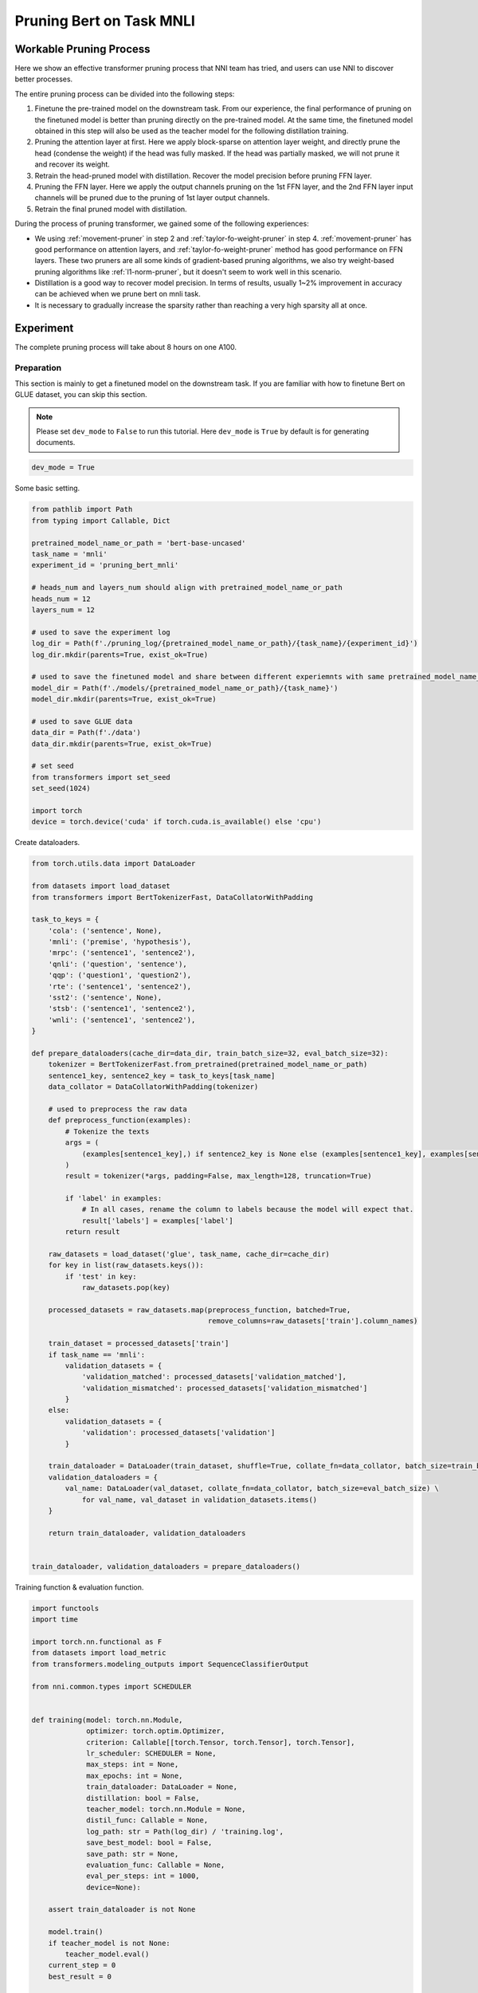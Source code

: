 
.. DO NOT EDIT.
.. THIS FILE WAS AUTOMATICALLY GENERATED BY SPHINX-GALLERY.
.. TO MAKE CHANGES, EDIT THE SOURCE PYTHON FILE:
.. "tutorials/pruning_bert_glue.py"
.. LINE NUMBERS ARE GIVEN BELOW.

.. only:: html

    .. note::
        :class: sphx-glr-download-link-note

        :ref:`Go to the end <sphx_glr_download_tutorials_pruning_bert_glue.py>`
        to download the full example code

.. rst-class:: sphx-glr-example-title

.. _sphx_glr_tutorials_pruning_bert_glue.py:


Pruning Bert on Task MNLI
=========================

Workable Pruning Process
------------------------

Here we show an effective transformer pruning process that NNI team has tried, and users can use NNI to discover better processes.

The entire pruning process can be divided into the following steps:

1. Finetune the pre-trained model on the downstream task. From our experience,
   the final performance of pruning on the finetuned model is better than pruning directly on the pre-trained model.
   At the same time, the finetuned model obtained in this step will also be used as the teacher model for the following
   distillation training.
2. Pruning the attention layer at first. Here we apply block-sparse on attention layer weight,
   and directly prune the head (condense the weight) if the head was fully masked.
   If the head was partially masked, we will not prune it and recover its weight.
3. Retrain the head-pruned model with distillation. Recover the model precision before pruning FFN layer.
4. Pruning the FFN layer. Here we apply the output channels pruning on the 1st FFN layer,
   and the 2nd FFN layer input channels will be pruned due to the pruning of 1st layer output channels.
5. Retrain the final pruned model with distillation.

During the process of pruning transformer, we gained some of the following experiences:

* We using :ref:`movement-pruner` in step 2 and :ref:`taylor-fo-weight-pruner` in step 4. :ref:`movement-pruner` has good performance on attention layers,
  and :ref:`taylor-fo-weight-pruner` method has good performance on FFN layers. These two pruners are all some kinds of gradient-based pruning algorithms,
  we also try weight-based pruning algorithms like :ref:`l1-norm-pruner`, but it doesn't seem to work well in this scenario.
* Distillation is a good way to recover model precision. In terms of results, usually 1~2% improvement in accuracy can be achieved when we prune bert on mnli task.
* It is necessary to gradually increase the sparsity rather than reaching a very high sparsity all at once.

Experiment
----------

The complete pruning process will take about 8 hours on one A100.

Preparation
^^^^^^^^^^^

This section is mainly to get a finetuned model on the downstream task.
If you are familiar with how to finetune Bert on GLUE dataset, you can skip this section.

.. note::

    Please set ``dev_mode`` to ``False`` to run this tutorial. Here ``dev_mode`` is ``True`` by default is for generating documents.

.. GENERATED FROM PYTHON SOURCE LINES 48-51

.. code-block:: default


    dev_mode = True








.. GENERATED FROM PYTHON SOURCE LINES 52-53

Some basic setting.

.. GENERATED FROM PYTHON SOURCE LINES 53-84

.. code-block:: default


    from pathlib import Path
    from typing import Callable, Dict

    pretrained_model_name_or_path = 'bert-base-uncased'
    task_name = 'mnli'
    experiment_id = 'pruning_bert_mnli'

    # heads_num and layers_num should align with pretrained_model_name_or_path
    heads_num = 12
    layers_num = 12

    # used to save the experiment log
    log_dir = Path(f'./pruning_log/{pretrained_model_name_or_path}/{task_name}/{experiment_id}')
    log_dir.mkdir(parents=True, exist_ok=True)

    # used to save the finetuned model and share between different experiemnts with same pretrained_model_name_or_path and task_name
    model_dir = Path(f'./models/{pretrained_model_name_or_path}/{task_name}')
    model_dir.mkdir(parents=True, exist_ok=True)

    # used to save GLUE data
    data_dir = Path(f'./data')
    data_dir.mkdir(parents=True, exist_ok=True)

    # set seed
    from transformers import set_seed
    set_seed(1024)

    import torch
    device = torch.device('cuda' if torch.cuda.is_available() else 'cpu')








.. GENERATED FROM PYTHON SOURCE LINES 85-86

Create dataloaders.

.. GENERATED FROM PYTHON SOURCE LINES 86-152

.. code-block:: default


    from torch.utils.data import DataLoader

    from datasets import load_dataset
    from transformers import BertTokenizerFast, DataCollatorWithPadding

    task_to_keys = {
        'cola': ('sentence', None),
        'mnli': ('premise', 'hypothesis'),
        'mrpc': ('sentence1', 'sentence2'),
        'qnli': ('question', 'sentence'),
        'qqp': ('question1', 'question2'),
        'rte': ('sentence1', 'sentence2'),
        'sst2': ('sentence', None),
        'stsb': ('sentence1', 'sentence2'),
        'wnli': ('sentence1', 'sentence2'),
    }

    def prepare_dataloaders(cache_dir=data_dir, train_batch_size=32, eval_batch_size=32):
        tokenizer = BertTokenizerFast.from_pretrained(pretrained_model_name_or_path)
        sentence1_key, sentence2_key = task_to_keys[task_name]
        data_collator = DataCollatorWithPadding(tokenizer)

        # used to preprocess the raw data
        def preprocess_function(examples):
            # Tokenize the texts
            args = (
                (examples[sentence1_key],) if sentence2_key is None else (examples[sentence1_key], examples[sentence2_key])
            )
            result = tokenizer(*args, padding=False, max_length=128, truncation=True)

            if 'label' in examples:
                # In all cases, rename the column to labels because the model will expect that.
                result['labels'] = examples['label']
            return result

        raw_datasets = load_dataset('glue', task_name, cache_dir=cache_dir)
        for key in list(raw_datasets.keys()):
            if 'test' in key:
                raw_datasets.pop(key)

        processed_datasets = raw_datasets.map(preprocess_function, batched=True,
                                              remove_columns=raw_datasets['train'].column_names)

        train_dataset = processed_datasets['train']
        if task_name == 'mnli':
            validation_datasets = {
                'validation_matched': processed_datasets['validation_matched'],
                'validation_mismatched': processed_datasets['validation_mismatched']
            }
        else:
            validation_datasets = {
                'validation': processed_datasets['validation']
            }

        train_dataloader = DataLoader(train_dataset, shuffle=True, collate_fn=data_collator, batch_size=train_batch_size)
        validation_dataloaders = {
            val_name: DataLoader(val_dataset, collate_fn=data_collator, batch_size=eval_batch_size) \
                for val_name, val_dataset in validation_datasets.items()
        }

        return train_dataloader, validation_dataloaders


    train_dataloader, validation_dataloaders = prepare_dataloaders()





.. rst-class:: sphx-glr-script-out

 .. code-block:: none

    Found cached dataset glue (/home/xinzhang3/bug_fix/nni/examples/tutorials/data/glue/mnli/1.0.0/dacbe3125aa31d7f70367a07a8a9e72a5a0bfeb5fc42e75c9db75b96da6053ad)
      0%|          | 0/5 [00:00<?, ?it/s]    100%|##########| 5/5 [00:00<00:00, 788.20it/s]
    Loading cached processed dataset at /home/xinzhang3/bug_fix/nni/examples/tutorials/data/glue/mnli/1.0.0/dacbe3125aa31d7f70367a07a8a9e72a5a0bfeb5fc42e75c9db75b96da6053ad/cache-6170cf3cbeabd188.arrow
    Loading cached processed dataset at /home/xinzhang3/bug_fix/nni/examples/tutorials/data/glue/mnli/1.0.0/dacbe3125aa31d7f70367a07a8a9e72a5a0bfeb5fc42e75c9db75b96da6053ad/cache-fbf1ad5678db2046.arrow
    Loading cached processed dataset at /home/xinzhang3/bug_fix/nni/examples/tutorials/data/glue/mnli/1.0.0/dacbe3125aa31d7f70367a07a8a9e72a5a0bfeb5fc42e75c9db75b96da6053ad/cache-bab43ce8e7d4879b.arrow




.. GENERATED FROM PYTHON SOURCE LINES 153-154

Training function & evaluation function.

.. GENERATED FROM PYTHON SOURCE LINES 154-279

.. code-block:: default


    import functools
    import time

    import torch.nn.functional as F
    from datasets import load_metric
    from transformers.modeling_outputs import SequenceClassifierOutput

    from nni.common.types import SCHEDULER


    def training(model: torch.nn.Module,
                 optimizer: torch.optim.Optimizer,
                 criterion: Callable[[torch.Tensor, torch.Tensor], torch.Tensor],
                 lr_scheduler: SCHEDULER = None,
                 max_steps: int = None,
                 max_epochs: int = None,
                 train_dataloader: DataLoader = None,
                 distillation: bool = False,
                 teacher_model: torch.nn.Module = None,
                 distil_func: Callable = None,
                 log_path: str = Path(log_dir) / 'training.log',
                 save_best_model: bool = False,
                 save_path: str = None,
                 evaluation_func: Callable = None,
                 eval_per_steps: int = 1000,
                 device=None):

        assert train_dataloader is not None

        model.train()
        if teacher_model is not None:
            teacher_model.eval()
        current_step = 0
        best_result = 0

        total_epochs = max_steps // len(train_dataloader) + 1 if max_steps else max_epochs if max_epochs else 3
        total_steps = max_steps if max_steps else total_epochs * len(train_dataloader)

        print(f'Training {total_epochs} epochs, {total_steps} steps...')

        for current_epoch in range(total_epochs):
            for batch in train_dataloader:
                if current_step >= total_steps:
                    return
                batch.to(device)
                outputs = model(**batch)
                loss = outputs.loss

                if distillation:
                    assert teacher_model is not None
                    with torch.no_grad():
                        teacher_outputs = teacher_model(**batch)
                    distil_loss = distil_func(outputs, teacher_outputs)
                    loss = 0.1 * loss + 0.9 * distil_loss

                loss = criterion(loss, None)
                optimizer.zero_grad()
                loss.backward()
                optimizer.step()

                # per step schedule
                if lr_scheduler:
                    lr_scheduler.step()

                current_step += 1

                if current_step % eval_per_steps == 0 or current_step % len(train_dataloader) == 0:
                    result = evaluation_func(model) if evaluation_func else None
                    with (log_path).open('a+') as f:
                        msg = '[{}] Epoch {}, Step {}: {}\n'.format(time.asctime(time.localtime(time.time())), current_epoch, current_step, result)
                        f.write(msg)
                    # if it's the best model, save it.
                    if save_best_model and (result is None or best_result < result['default']):
                        assert save_path is not None
                        torch.save(model.state_dict(), save_path)
                        best_result = None if result is None else result['default']


    def distil_loss_func(stu_outputs: SequenceClassifierOutput, tea_outputs: SequenceClassifierOutput, encoder_layer_idxs=[]):
        encoder_hidden_state_loss = []
        for i, idx in enumerate(encoder_layer_idxs[:-1]):
            encoder_hidden_state_loss.append(F.mse_loss(stu_outputs.hidden_states[i], tea_outputs.hidden_states[idx]))
        logits_loss = F.kl_div(F.log_softmax(stu_outputs.logits / 2, dim=-1), F.softmax(tea_outputs.logits / 2, dim=-1), reduction='batchmean') * (2 ** 2)

        distil_loss = 0
        for loss in encoder_hidden_state_loss:
            distil_loss += loss
        distil_loss += logits_loss
        return distil_loss


    def evaluation(model: torch.nn.Module, validation_dataloaders: Dict[str, DataLoader] = None, device=None):
        assert validation_dataloaders is not None
        training = model.training
        model.eval()

        is_regression = task_name == 'stsb'
        metric = load_metric('glue', task_name)

        result = {}
        default_result = 0
        for val_name, validation_dataloader in validation_dataloaders.items():
            for batch in validation_dataloader:
                batch.to(device)
                outputs = model(**batch)
                predictions = outputs.logits.argmax(dim=-1) if not is_regression else outputs.logits.squeeze()
                metric.add_batch(
                    predictions=predictions,
                    references=batch['labels'],
                )
            result[val_name] = metric.compute()
            default_result += result[val_name].get('f1', result[val_name].get('accuracy', 0))
        result['default'] = default_result / len(result)

        model.train(training)
        return result


    evaluation_func = functools.partial(evaluation, validation_dataloaders=validation_dataloaders, device=device)


    def fake_criterion(loss, _):
        return loss








.. GENERATED FROM PYTHON SOURCE LINES 280-281

Prepare pre-trained model and finetuning on downstream task.

.. GENERATED FROM PYTHON SOURCE LINES 281-321

.. code-block:: default


    from torch.optim import Adam
    from torch.optim.lr_scheduler import LambdaLR
    from transformers import BertForSequenceClassification


    def create_pretrained_model():
        is_regression = task_name == 'stsb'
        num_labels = 1 if is_regression else (3 if task_name == 'mnli' else 2)
        model = BertForSequenceClassification.from_pretrained(pretrained_model_name_or_path, num_labels=num_labels)
        model.bert.config.output_hidden_states = True
        return model


    def create_finetuned_model():
        finetuned_model = create_pretrained_model().to(device)
        finetuned_model_state_path = Path(model_dir) / 'finetuned_model_state.pth'

        if finetuned_model_state_path.exists():
            finetuned_model.load_state_dict(torch.load(finetuned_model_state_path, map_location=device))
        elif dev_mode:
            pass
        else:
            steps_per_epoch = len(train_dataloader)
            training_epochs = 3
            optimizer = Adam(finetuned_model.parameters(), lr=3e-5, eps=1e-8)

            def lr_lambda(current_step: int):
                return max(0.0, float(training_epochs * steps_per_epoch - current_step) / float(training_epochs * steps_per_epoch))

            lr_scheduler = LambdaLR(optimizer, lr_lambda)
            training(finetuned_model, optimizer, fake_criterion, lr_scheduler=lr_scheduler,
                     max_epochs=training_epochs, train_dataloader=train_dataloader, log_path=log_dir / 'finetuning_on_downstream.log',
                     save_best_model=True, save_path=finetuned_model_state_path, evaluation_func=evaluation_func, device=device)
        return finetuned_model


    finetuned_model = create_finetuned_model()






.. rst-class:: sphx-glr-script-out

 .. code-block:: none

    Some weights of the model checkpoint at bert-base-uncased were not used when initializing BertForSequenceClassification: ['cls.predictions.decoder.weight', 'cls.predictions.transform.LayerNorm.bias', 'cls.seq_relationship.weight', 'cls.predictions.transform.LayerNorm.weight', 'cls.predictions.transform.dense.bias', 'cls.predictions.bias', 'cls.seq_relationship.bias', 'cls.predictions.transform.dense.weight']
    - This IS expected if you are initializing BertForSequenceClassification from the checkpoint of a model trained on another task or with another architecture (e.g. initializing a BertForSequenceClassification model from a BertForPreTraining model).
    - This IS NOT expected if you are initializing BertForSequenceClassification from the checkpoint of a model that you expect to be exactly identical (initializing a BertForSequenceClassification model from a BertForSequenceClassification model).
    Some weights of BertForSequenceClassification were not initialized from the model checkpoint at bert-base-uncased and are newly initialized: ['classifier.weight', 'classifier.bias']
    You should probably TRAIN this model on a down-stream task to be able to use it for predictions and inference.




.. GENERATED FROM PYTHON SOURCE LINES 322-329

Pruning
^^^^^^^
According to experience, it is easier to achieve good results by pruning the attention part and the FFN part in stages.
Of course, pruning together can also achieve the similar effect, but more parameter adjustment attempts are required.
So in this section, we do pruning in stages.

First, we prune the attention layer with MovementPruner.

.. GENERATED FROM PYTHON SOURCE LINES 329-389

.. code-block:: default


    steps_per_epoch = len(train_dataloader)

    # Set training steps/epochs for pruning.

    if not dev_mode:
        total_epochs = 4
        total_steps = total_epochs * steps_per_epoch
        warmup_steps = 1 * steps_per_epoch
        cooldown_steps = 1 * steps_per_epoch
    else:
        total_epochs = 1
        total_steps = 3
        warmup_steps = 1
        cooldown_steps = 1

    # Initialize evaluator used by MovementPruner.

    import nni
    from nni.compression.pytorch import TorchEvaluator

    movement_training = functools.partial(training, train_dataloader=train_dataloader,
                                          log_path=log_dir / 'movement_pruning.log',
                                          evaluation_func=evaluation_func, device=device)
    traced_optimizer = nni.trace(Adam)(finetuned_model.parameters(), lr=3e-5, eps=1e-8)

    def lr_lambda(current_step: int):
        if current_step < warmup_steps:
            return float(current_step) / warmup_steps
        return max(0.0, float(total_steps - current_step) / float(total_steps - warmup_steps))

    traced_scheduler = nni.trace(LambdaLR)(traced_optimizer, lr_lambda)
    evaluator = TorchEvaluator(movement_training, traced_optimizer, fake_criterion, traced_scheduler)

    # Apply block-soft-movement pruning on attention layers.
    # Note that block sparse is introduced by `sparse_granularity='auto'`, and only support `bert`, `bart`, `t5` right now.

    from nni.compression.pytorch.pruning import MovementPruner

    config_list = [{
        'op_types': ['Linear'],
        'op_partial_names': ['bert.encoder.layer.{}.attention'.format(i) for i in range(layers_num)],
        'sparsity': 0.1
    }]

    pruner = MovementPruner(model=finetuned_model,
                            config_list=config_list,
                            evaluator=evaluator,
                            training_epochs=total_epochs,
                            training_steps=total_steps,
                            warm_up_step=warmup_steps,
                            cool_down_beginning_step=total_steps - cooldown_steps,
                            regular_scale=10,
                            movement_mode='soft',
                            sparse_granularity='auto')
    _, attention_masks = pruner.compress()
    pruner.show_pruned_weights()

    torch.save(attention_masks, Path(log_dir) / 'attention_masks.pth')





.. rst-class:: sphx-glr-script-out

 .. code-block:: none

    Did not bind any model, no need to unbind model.
    Training 1 epochs, 3 steps...
    You're using a BertTokenizerFast tokenizer. Please note that with a fast tokenizer, using the `__call__` method is faster than using a method to encode the text followed by a call to the `pad` method to get a padded encoding.
    /anaconda/envs/bug_fix/lib/python3.9/site-packages/torch/optim/lr_scheduler.py:132: UserWarning: Seems like `optimizer.step()` has been overridden after learning rate scheduler initialization. Please, make sure to call `optimizer.step()` before `lr_scheduler.step()`. See more details at https://pytorch.org/docs/stable/optim.html#how-to-adjust-learning-rate
      warnings.warn("Seems like `optimizer.step()` has been overridden after learning rate scheduler "
    Did not bind any model, no need to unbind model.




.. GENERATED FROM PYTHON SOURCE LINES 390-394

Load a new finetuned model to do speedup, you can think of this as using the finetuned state to initialize the pruned model weights.
Note that nni speedup don't support replacing attention module, so here we manully replace the attention module.

If the head is entire masked, physically prune it and create config_list for FFN pruning.

.. GENERATED FROM PYTHON SOURCE LINES 394-424

.. code-block:: default


    attention_pruned_model = create_finetuned_model().to(device)
    attention_masks = torch.load(Path(log_dir) / 'attention_masks.pth')

    ffn_config_list = []
    layer_remained_idxs = []
    module_list = []
    for i in range(0, layers_num):
        prefix = f'bert.encoder.layer.{i}.'
        value_mask: torch.Tensor = attention_masks[prefix + 'attention.self.value']['weight']
        head_mask = (value_mask.reshape(heads_num, -1).sum(-1) == 0.).to("cpu")
        head_idxs = torch.arange(len(head_mask))[head_mask].long().tolist()
        print(f'layer {i} prune {len(head_idxs)} head: {head_idxs}')
        if len(head_idxs) != heads_num:
            attention_pruned_model.bert.encoder.layer[i].attention.prune_heads(head_idxs)
            module_list.append(attention_pruned_model.bert.encoder.layer[i])
            # The final ffn weight remaining ratio is the half of the attention weight remaining ratio.
            # This is just an empirical configuration, you can use any other method to determine this sparsity.
            sparsity = 1 - (1 - len(head_idxs) / heads_num) * 0.5
            # here we use a simple sparsity schedule, we will prune ffn in 12 iterations, each iteration prune `sparsity_per_iter`.
            sparsity_per_iter = 1 - (1 - sparsity) ** (1 / 12)
            ffn_config_list.append({
                'op_names': [f'bert.encoder.layer.{len(layer_remained_idxs)}.intermediate.dense'],
                'sparsity': sparsity_per_iter
            })
            layer_remained_idxs.append(i)

    attention_pruned_model.bert.encoder.layer = torch.nn.ModuleList(module_list)
    distil_func = functools.partial(distil_loss_func, encoder_layer_idxs=layer_remained_idxs)





.. rst-class:: sphx-glr-script-out

 .. code-block:: none

    Some weights of the model checkpoint at bert-base-uncased were not used when initializing BertForSequenceClassification: ['cls.predictions.decoder.weight', 'cls.predictions.transform.LayerNorm.bias', 'cls.seq_relationship.weight', 'cls.predictions.transform.LayerNorm.weight', 'cls.predictions.transform.dense.bias', 'cls.predictions.bias', 'cls.seq_relationship.bias', 'cls.predictions.transform.dense.weight']
    - This IS expected if you are initializing BertForSequenceClassification from the checkpoint of a model trained on another task or with another architecture (e.g. initializing a BertForSequenceClassification model from a BertForPreTraining model).
    - This IS NOT expected if you are initializing BertForSequenceClassification from the checkpoint of a model that you expect to be exactly identical (initializing a BertForSequenceClassification model from a BertForSequenceClassification model).
    Some weights of BertForSequenceClassification were not initialized from the model checkpoint at bert-base-uncased and are newly initialized: ['classifier.weight', 'classifier.bias']
    You should probably TRAIN this model on a down-stream task to be able to use it for predictions and inference.
    layer 0 prune 0 head: []
    layer 1 prune 0 head: []
    layer 2 prune 0 head: []
    layer 3 prune 0 head: []
    layer 4 prune 0 head: []
    layer 5 prune 0 head: []
    layer 6 prune 0 head: []
    layer 7 prune 0 head: []
    layer 8 prune 0 head: []
    layer 9 prune 0 head: []
    layer 10 prune 0 head: []
    layer 11 prune 0 head: []




.. GENERATED FROM PYTHON SOURCE LINES 425-426

Retrain the attention pruned model with distillation.

.. GENERATED FROM PYTHON SOURCE LINES 426-452

.. code-block:: default


    if not dev_mode:
        total_epochs = 5
        total_steps = None
        distillation = True
    else:
        total_epochs = 1
        total_steps = 1
        distillation = False

    teacher_model = create_finetuned_model()
    optimizer = Adam(attention_pruned_model.parameters(), lr=3e-5, eps=1e-8)

    def lr_lambda(current_step: int):
        return max(0.0, float(total_epochs * steps_per_epoch - current_step) / float(total_epochs * steps_per_epoch))

    lr_scheduler = LambdaLR(optimizer, lr_lambda)
    at_model_save_path = log_dir / 'attention_pruned_model_state.pth'
    training(attention_pruned_model, optimizer, fake_criterion, lr_scheduler=lr_scheduler, max_epochs=total_epochs,
             max_steps=total_steps, train_dataloader=train_dataloader, distillation=distillation, teacher_model=teacher_model,
             distil_func=distil_func, log_path=log_dir / 'retraining.log', save_best_model=True, save_path=at_model_save_path,
             evaluation_func=evaluation_func, device=device)

    if not dev_mode:
        attention_pruned_model.load_state_dict(torch.load(at_model_save_path))





.. rst-class:: sphx-glr-script-out

 .. code-block:: none

    Some weights of the model checkpoint at bert-base-uncased were not used when initializing BertForSequenceClassification: ['cls.predictions.decoder.weight', 'cls.predictions.transform.LayerNorm.bias', 'cls.seq_relationship.weight', 'cls.predictions.transform.LayerNorm.weight', 'cls.predictions.transform.dense.bias', 'cls.predictions.bias', 'cls.seq_relationship.bias', 'cls.predictions.transform.dense.weight']
    - This IS expected if you are initializing BertForSequenceClassification from the checkpoint of a model trained on another task or with another architecture (e.g. initializing a BertForSequenceClassification model from a BertForPreTraining model).
    - This IS NOT expected if you are initializing BertForSequenceClassification from the checkpoint of a model that you expect to be exactly identical (initializing a BertForSequenceClassification model from a BertForSequenceClassification model).
    Some weights of BertForSequenceClassification were not initialized from the model checkpoint at bert-base-uncased and are newly initialized: ['classifier.weight', 'classifier.bias']
    You should probably TRAIN this model on a down-stream task to be able to use it for predictions and inference.
    Training 1 epochs, 1 steps...




.. GENERATED FROM PYTHON SOURCE LINES 453-457

Iterative pruning FFN with TaylorFOWeightPruner in 12 iterations.
Finetuning 3000 steps after each pruning iteration, then finetuning 2 epochs after pruning finished.

NNI will support per-step-pruning-schedule in the future, then can use an pruner to replace the following code.

.. GENERATED FROM PYTHON SOURCE LINES 457-538

.. code-block:: default


    if not dev_mode:
        total_epochs = 7
        total_steps = None
        taylor_pruner_steps = 1000
        steps_per_iteration = 3000
        total_pruning_steps = 36000
        distillation = True
    else:
        total_epochs = 1
        total_steps = 6
        taylor_pruner_steps = 2
        steps_per_iteration = 2
        total_pruning_steps = 4
        distillation = False

    from nni.compression.pytorch.pruning import TaylorFOWeightPruner
    from nni.compression.pytorch.speedup import ModelSpeedup

    distil_training = functools.partial(training, train_dataloader=train_dataloader, distillation=distillation,
                                        teacher_model=teacher_model, distil_func=distil_func, device=device)
    traced_optimizer = nni.trace(Adam)(attention_pruned_model.parameters(), lr=3e-5, eps=1e-8)
    evaluator = TorchEvaluator(distil_training, traced_optimizer, fake_criterion)

    current_step = 0
    best_result = 0
    init_lr = 3e-5

    dummy_input = torch.rand(8, 128, 768).to(device)

    attention_pruned_model.train()
    for current_epoch in range(total_epochs):
        for batch in train_dataloader:
            if total_steps and current_step >= total_steps:
                break
            # pruning with TaylorFOWeightPruner & reinitialize optimizer
            if current_step % steps_per_iteration == 0 and current_step < total_pruning_steps:
                check_point = attention_pruned_model.state_dict()
                pruner = TaylorFOWeightPruner(attention_pruned_model, ffn_config_list, evaluator, taylor_pruner_steps)
                _, ffn_masks = pruner.compress()
                renamed_ffn_masks = {}
                # rename the masks keys, because we only speedup the bert.encoder
                for model_name, targets_mask in ffn_masks.items():
                    renamed_ffn_masks[model_name.split('bert.encoder.')[1]] = targets_mask
                pruner._unwrap_model()
                attention_pruned_model.load_state_dict(check_point)
                ModelSpeedup(attention_pruned_model.bert.encoder, dummy_input, renamed_ffn_masks).speedup_model()
                optimizer = Adam(attention_pruned_model.parameters(), lr=init_lr)

            batch.to(device)
            # manually schedule lr
            for params_group in optimizer.param_groups:
                params_group['lr'] = (1 - current_step / (total_epochs * steps_per_epoch)) * init_lr

            outputs = attention_pruned_model(**batch)
            loss = outputs.loss

            # distillation
            if distillation:
                assert teacher_model is not None
                with torch.no_grad():
                    teacher_outputs = teacher_model(**batch)
                distil_loss = distil_func(outputs, teacher_outputs)
                loss = 0.1 * loss + 0.9 * distil_loss

            optimizer.zero_grad()
            loss.backward()
            optimizer.step()

            current_step += 1

            if current_step % 1000 == 0 or current_step % len(train_dataloader) == 0:
                result = evaluation_func(attention_pruned_model)
                with (log_dir / 'ffn_pruning.log').open('a+') as f:
                    msg = '[{}] Epoch {}, Step {}: {}\n'.format(time.asctime(time.localtime(time.time())),
                                                                current_epoch, current_step, result)
                    f.write(msg)
                if current_step >= total_pruning_steps and best_result < result['default']:
                    torch.save(attention_pruned_model, log_dir / 'best_model.pth')
                    best_result = result['default']





.. rst-class:: sphx-glr-script-out

 .. code-block:: none

    Did not bind any model, no need to unbind model.
    Training 1 epochs, 2 steps...
    no multi-dimension masks found.
    throw some args away when calling the function "view"
    throw some args away when calling the function "view"
    throw some args away when calling the function "view"
    throw some args away when calling the function "view"
    throw some args away when calling the function "view"
    throw some args away when calling the function "view"
    throw some args away when calling the function "view"
    throw some args away when calling the function "view"
    throw some args away when calling the function "view"
    throw some args away when calling the function "view"
    throw some args away when calling the function "view"
    throw some args away when calling the function "view"
    throw some args away when calling the function "view"
    throw some args away when calling the function "view"
    throw some args away when calling the function "view"
    throw some args away when calling the function "view"
    throw some args away when calling the function "view"
    throw some args away when calling the function "view"
    throw some args away when calling the function "view"
    throw some args away when calling the function "view"
    throw some args away when calling the function "view"
    throw some args away when calling the function "view"
    throw some args away when calling the function "view"
    throw some args away when calling the function "view"
    throw some args away when calling the function "view"
    throw some args away when calling the function "view"
    throw some args away when calling the function "view"
    throw some args away when calling the function "view"
    throw some args away when calling the function "view"
    throw some args away when calling the function "view"
    throw some args away when calling the function "view"
    throw some args away when calling the function "view"
    throw some args away when calling the function "view"
    throw some args away when calling the function "view"
    throw some args away when calling the function "view"
    throw some args away when calling the function "view"
    throw some args away when calling the function "view"
    throw some args away when calling the function "view"
    throw some args away when calling the function "view"
    throw some args away when calling the function "view"
    throw some args away when calling the function "view"
    throw some args away when calling the function "view"
    throw some args away when calling the function "view"
    throw some args away when calling the function "view"
    throw some args away when calling the function "view"
    throw some args away when calling the function "view"
    throw some args away when calling the function "view"
    throw some args away when calling the function "view"
    throw some args away when calling the function "view"
    throw some args away when calling the function "view"
    throw some args away when calling the function "view"
    throw some args away when calling the function "view"
    throw some args away when calling the function "view"
    throw some args away when calling the function "view"
    throw some args away when calling the function "view"
    throw some args away when calling the function "view"
    throw some args away when calling the function "view"
    throw some args away when calling the function "view"
    throw some args away when calling the function "view"
    throw some args away when calling the function "view"
    throw some args away when calling the function "view"
    throw some args away when calling the function "view"
    throw some args away when calling the function "view"
    throw some args away when calling the function "view"
    throw some args away when calling the function "view"
    throw some args away when calling the function "view"
    throw some args away when calling the function "view"
    throw some args away when calling the function "view"
    throw some args away when calling the function "view"
    throw some args away when calling the function "view"
    throw some args away when calling the function "view"
    throw some args away when calling the function "view"
    throw some args away when calling the function "view"
    throw some args away when calling the function "view"
    throw some args away when calling the function "view"
    throw some args away when calling the function "view"
    throw some args away when calling the function "view"
    throw some args away when calling the function "view"
    throw some args away when calling the function "view"
    throw some args away when calling the function "view"
    throw some args away when calling the function "view"
    throw some args away when calling the function "view"
    throw some args away when calling the function "view"
    throw some args away when calling the function "view"
    throw some args away when calling the function "view"
    throw some args away when calling the function "view"
    throw some args away when calling the function "view"
    throw some args away when calling the function "view"
    throw some args away when calling the function "view"
    throw some args away when calling the function "view"
    throw some args away when calling the function "view"
    throw some args away when calling the function "view"
    throw some args away when calling the function "view"
    throw some args away when calling the function "view"
    throw some args away when calling the function "view"
    throw some args away when calling the function "view"
    /home/xinzhang3/bug_fix/nni/nni/compression/pytorch/speedup/infer_mask.py:283: UserWarning: The .grad attribute of a Tensor that is not a leaf Tensor is being accessed. Its .grad attribute won't be populated during autograd.backward(). If you indeed want the .grad field to be populated for a non-leaf Tensor, use .retain_grad() on the non-leaf Tensor. If you access the non-leaf Tensor by mistake, make sure you access the leaf Tensor instead. See github.com/pytorch/pytorch/pull/30531 for more informations. (Triggered internally at /opt/conda/conda-bld/pytorch_1678402374358/work/build/aten/src/ATen/core/TensorBody.h:486.)
      if isinstance(self.output, torch.Tensor) and self.output.grad is not None:
    /home/xinzhang3/bug_fix/nni/nni/compression/pytorch/speedup/compressor.py:320: UserWarning: The .grad attribute of a Tensor that is not a leaf Tensor is being accessed. Its .grad attribute won't be populated during autograd.backward(). If you indeed want the .grad field to be populated for a non-leaf Tensor, use .retain_grad() on the non-leaf Tensor. If you access the non-leaf Tensor by mistake, make sure you access the leaf Tensor instead. See github.com/pytorch/pytorch/pull/30531 for more informations. (Triggered internally at /opt/conda/conda-bld/pytorch_1678402374358/work/build/aten/src/ATen/core/TensorBody.h:486.)
      if last_output.grad is not None and tin.grad is not None:
    /home/xinzhang3/bug_fix/nni/nni/compression/pytorch/speedup/compressor.py:322: UserWarning: The .grad attribute of a Tensor that is not a leaf Tensor is being accessed. Its .grad attribute won't be populated during autograd.backward(). If you indeed want the .grad field to be populated for a non-leaf Tensor, use .retain_grad() on the non-leaf Tensor. If you access the non-leaf Tensor by mistake, make sure you access the leaf Tensor instead. See github.com/pytorch/pytorch/pull/30531 for more informations. (Triggered internally at /opt/conda/conda-bld/pytorch_1678402374358/work/build/aten/src/ATen/core/TensorBody.h:486.)
      elif last_output.grad is None:
    throw some args away when calling the function "view"
    throw some args away when calling the function "view"
    throw some args away when calling the function "view"
    throw some args away when calling the function "view"
    throw some args away when calling the function "view"
    throw some args away when calling the function "view"
    throw some args away when calling the function "view"
    throw some args away when calling the function "view"
    throw some args away when calling the function "view"
    throw some args away when calling the function "view"
    throw some args away when calling the function "view"
    throw some args away when calling the function "view"
    throw some args away when calling the function "view"
    throw some args away when calling the function "view"
    throw some args away when calling the function "view"
    throw some args away when calling the function "view"
    throw some args away when calling the function "view"
    throw some args away when calling the function "view"
    throw some args away when calling the function "view"
    throw some args away when calling the function "view"
    throw some args away when calling the function "view"
    throw some args away when calling the function "view"
    throw some args away when calling the function "view"
    throw some args away when calling the function "view"
    throw some args away when calling the function "view"
    throw some args away when calling the function "view"
    throw some args away when calling the function "view"
    throw some args away when calling the function "view"
    throw some args away when calling the function "view"
    throw some args away when calling the function "view"
    throw some args away when calling the function "view"
    throw some args away when calling the function "view"
    throw some args away when calling the function "view"
    throw some args away when calling the function "view"
    throw some args away when calling the function "view"
    throw some args away when calling the function "view"
    throw some args away when calling the function "view"
    throw some args away when calling the function "view"
    throw some args away when calling the function "view"
    throw some args away when calling the function "view"
    throw some args away when calling the function "view"
    throw some args away when calling the function "view"
    throw some args away when calling the function "view"
    throw some args away when calling the function "view"
    throw some args away when calling the function "view"
    throw some args away when calling the function "view"
    throw some args away when calling the function "view"
    throw some args away when calling the function "view"
    Did not bind any model, no need to unbind model.
    Training 1 epochs, 2 steps...
    no multi-dimension masks found.
    throw some args away when calling the function "view"
    throw some args away when calling the function "view"
    throw some args away when calling the function "view"
    throw some args away when calling the function "view"
    throw some args away when calling the function "view"
    throw some args away when calling the function "view"
    throw some args away when calling the function "view"
    throw some args away when calling the function "view"
    throw some args away when calling the function "view"
    throw some args away when calling the function "view"
    throw some args away when calling the function "view"
    throw some args away when calling the function "view"
    throw some args away when calling the function "view"
    throw some args away when calling the function "view"
    throw some args away when calling the function "view"
    throw some args away when calling the function "view"
    throw some args away when calling the function "view"
    throw some args away when calling the function "view"
    throw some args away when calling the function "view"
    throw some args away when calling the function "view"
    throw some args away when calling the function "view"
    throw some args away when calling the function "view"
    throw some args away when calling the function "view"
    throw some args away when calling the function "view"
    throw some args away when calling the function "view"
    throw some args away when calling the function "view"
    throw some args away when calling the function "view"
    throw some args away when calling the function "view"
    throw some args away when calling the function "view"
    throw some args away when calling the function "view"
    throw some args away when calling the function "view"
    throw some args away when calling the function "view"
    throw some args away when calling the function "view"
    throw some args away when calling the function "view"
    throw some args away when calling the function "view"
    throw some args away when calling the function "view"
    throw some args away when calling the function "view"
    throw some args away when calling the function "view"
    throw some args away when calling the function "view"
    throw some args away when calling the function "view"
    throw some args away when calling the function "view"
    throw some args away when calling the function "view"
    throw some args away when calling the function "view"
    throw some args away when calling the function "view"
    throw some args away when calling the function "view"
    throw some args away when calling the function "view"
    throw some args away when calling the function "view"
    throw some args away when calling the function "view"
    throw some args away when calling the function "view"
    throw some args away when calling the function "view"
    throw some args away when calling the function "view"
    throw some args away when calling the function "view"
    throw some args away when calling the function "view"
    throw some args away when calling the function "view"
    throw some args away when calling the function "view"
    throw some args away when calling the function "view"
    throw some args away when calling the function "view"
    throw some args away when calling the function "view"
    throw some args away when calling the function "view"
    throw some args away when calling the function "view"
    throw some args away when calling the function "view"
    throw some args away when calling the function "view"
    throw some args away when calling the function "view"
    throw some args away when calling the function "view"
    throw some args away when calling the function "view"
    throw some args away when calling the function "view"
    throw some args away when calling the function "view"
    throw some args away when calling the function "view"
    throw some args away when calling the function "view"
    throw some args away when calling the function "view"
    throw some args away when calling the function "view"
    throw some args away when calling the function "view"
    throw some args away when calling the function "view"
    throw some args away when calling the function "view"
    throw some args away when calling the function "view"
    throw some args away when calling the function "view"
    throw some args away when calling the function "view"
    throw some args away when calling the function "view"
    throw some args away when calling the function "view"
    throw some args away when calling the function "view"
    throw some args away when calling the function "view"
    throw some args away when calling the function "view"
    throw some args away when calling the function "view"
    throw some args away when calling the function "view"
    throw some args away when calling the function "view"
    throw some args away when calling the function "view"
    throw some args away when calling the function "view"
    throw some args away when calling the function "view"
    throw some args away when calling the function "view"
    throw some args away when calling the function "view"
    throw some args away when calling the function "view"
    throw some args away when calling the function "view"
    throw some args away when calling the function "view"
    throw some args away when calling the function "view"
    throw some args away when calling the function "view"
    throw some args away when calling the function "view"
    throw some args away when calling the function "view"
    throw some args away when calling the function "view"
    throw some args away when calling the function "view"
    throw some args away when calling the function "view"
    throw some args away when calling the function "view"
    throw some args away when calling the function "view"
    throw some args away when calling the function "view"
    throw some args away when calling the function "view"
    throw some args away when calling the function "view"
    throw some args away when calling the function "view"
    throw some args away when calling the function "view"
    throw some args away when calling the function "view"
    throw some args away when calling the function "view"
    throw some args away when calling the function "view"
    throw some args away when calling the function "view"
    throw some args away when calling the function "view"
    throw some args away when calling the function "view"
    throw some args away when calling the function "view"
    throw some args away when calling the function "view"
    throw some args away when calling the function "view"
    throw some args away when calling the function "view"
    throw some args away when calling the function "view"
    throw some args away when calling the function "view"
    throw some args away when calling the function "view"
    throw some args away when calling the function "view"
    throw some args away when calling the function "view"
    throw some args away when calling the function "view"
    throw some args away when calling the function "view"
    throw some args away when calling the function "view"
    throw some args away when calling the function "view"
    throw some args away when calling the function "view"
    throw some args away when calling the function "view"
    throw some args away when calling the function "view"
    throw some args away when calling the function "view"
    throw some args away when calling the function "view"
    throw some args away when calling the function "view"
    throw some args away when calling the function "view"
    throw some args away when calling the function "view"
    throw some args away when calling the function "view"
    throw some args away when calling the function "view"
    throw some args away when calling the function "view"
    throw some args away when calling the function "view"
    throw some args away when calling the function "view"
    throw some args away when calling the function "view"
    throw some args away when calling the function "view"
    throw some args away when calling the function "view"
    throw some args away when calling the function "view"
    throw some args away when calling the function "view"




.. GENERATED FROM PYTHON SOURCE LINES 539-608

Result
------
The speedup is test on the entire validation dataset with batch size 128 on A100.
We test under two pytorch version and found the latency varying widely.

Setting 1: pytorch 1.12.1

Setting 2: pytorch 1.10.0

.. list-table:: Prune Bert-base-uncased on MNLI
    :header-rows: 1
    :widths: auto

    * - Attention Pruning Method
      - FFN Pruning Method
      - Total Sparsity
      - Accuracy
      - Acc. Drop
      - Speedup (S1)
      - Speedup (S2)
    * -
      -
      - 85.1M (-0.0%)
      - 84.85 / 85.28
      - +0.0 / +0.0
      - 25.60s (x1.00)
      - 8.10s (x1.00)
    * - :ref:`movement-pruner` (soft, sparsity=0.1, regular_scale=1)
      - :ref:`taylor-fo-weight-pruner`
      - 54.1M (-36.43%)
      - 85.38 / 85.41
      - +0.53 / +0.13
      - 17.93s (x1.43)
      - 7.22s (x1.12)
    * - :ref:`movement-pruner` (soft, sparsity=0.1, regular_scale=5)
      - :ref:`taylor-fo-weight-pruner`
      - 37.1M (-56.40%)
      - 84.73 / 85.12
      - -0.12 / -0.16
      - 12.83s (x2.00)
      - 5.61s (x1.44)
    * - :ref:`movement-pruner` (soft, sparsity=0.1, regular_scale=10)
      - :ref:`taylor-fo-weight-pruner`
      - 24.1M (-71.68%)
      - 84.14 / 84.78
      - -0.71 / -0.50
      - 8.93s (x2.87)
      - 4.55s (x1.78)
    * - :ref:`movement-pruner` (soft, sparsity=0.1, regular_scale=20)
      - :ref:`taylor-fo-weight-pruner`
      - 14.3M (-83.20%)
      - 83.26 / 82.96
      - -1.59 / -2.32
      - 5.98s (x4.28)
      - 3.56s (x2.28)
    * - :ref:`movement-pruner` (soft, sparsity=0.1, regular_scale=30)
      - :ref:`taylor-fo-weight-pruner`
      - 9.9M (-88.37%)
      - 82.22 / 82.19
      - -2.63 / -3.09
      - 4.36s (x5.88)
      - 3.12s (x2.60)
    * - :ref:`movement-pruner` (soft, sparsity=0.1, regular_scale=40)
      - :ref:`taylor-fo-weight-pruner`
      - 8.8M (-89.66%)
      - 81.64 / 82.39
      - -3.21 / -2.89
      - 3.88s (x6.60)
      - 2.81s (x2.88)


.. rst-class:: sphx-glr-timing

   **Total running time of the script:** ( 0 minutes  29.846 seconds)


.. _sphx_glr_download_tutorials_pruning_bert_glue.py:

.. only:: html

  .. container:: sphx-glr-footer sphx-glr-footer-example




    .. container:: sphx-glr-download sphx-glr-download-python

      :download:`Download Python source code: pruning_bert_glue.py <pruning_bert_glue.py>`

    .. container:: sphx-glr-download sphx-glr-download-jupyter

      :download:`Download Jupyter notebook: pruning_bert_glue.ipynb <pruning_bert_glue.ipynb>`


.. only:: html

 .. rst-class:: sphx-glr-signature

    `Gallery generated by Sphinx-Gallery <https://sphinx-gallery.github.io>`_
